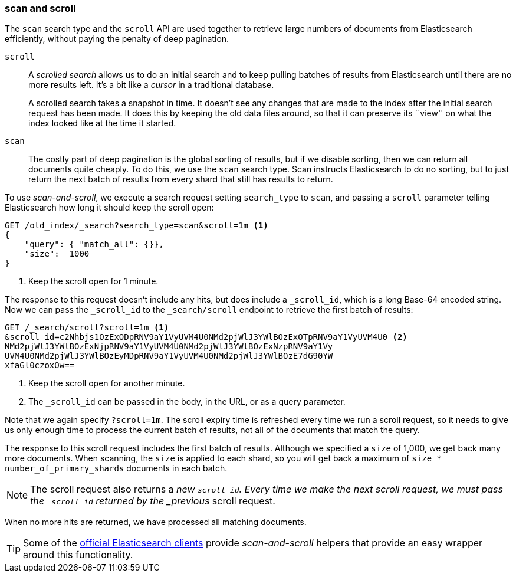 [[scan-scroll]]
=== scan and scroll

The `scan` search type and the `scroll` API((("scroll API", "scan and scroll"))) are used together to retrieve
large numbers of documents from Elasticsearch efficiently, without paying the
penalty of deep pagination.

`scroll`::
+
--
A _scrolled search_ allows us to((("scrolled search"))) do an initial search and to keep pulling
batches of results from Elasticsearch until there are no more results left.
It's a bit like a _cursor_ in ((("cursors")))a traditional database.

A scrolled search takes a snapshot in time. It doesn't see any changes that
are made to the index after the initial search request has been made. It does
this by keeping the old data files around, so that it can preserve its ``view''
on what the index looked like at the time it started.

--

`scan`::

The costly part of deep pagination is the global sorting of results, but if we
disable sorting, then we can return all documents quite cheaply. To do this, we
use the `scan` search type.((("scan search type"))) Scan instructs Elasticsearch to do no sorting, but
to just return the next batch of results from every shard that still has
results to return.

To use _scan-and-scroll_, we execute a search((("scan-and-scroll"))) request setting `search_type` to((("search_type", "scan and scroll")))
`scan`, and passing a `scroll` parameter telling Elasticsearch how long it
should keep the scroll open:

[source,js]
--------------------------------------------------
GET /old_index/_search?search_type=scan&scroll=1m <1>
{
    "query": { "match_all": {}},
    "size":  1000
}
--------------------------------------------------
<1> Keep the scroll open for 1 minute.

The response to this request doesn't include any hits, but does include a
`_scroll_id`, which is a long Base-64 encoded((("scroll_id"))) string. Now we can pass the
`_scroll_id` to the `_search/scroll` endpoint to retrieve the first batch of
results:

[source,js]
--------------------------------------------------
GET /_search/scroll?scroll=1m <1>
&scroll_id=c2Nhbjs1OzExODpRNV9aY1VyUVM4U0NMd2pjWlJ3YWlBOzExOTpRNV9aY1VyUVM4U0 <2>
NMd2pjWlJ3YWlBOzExNjpRNV9aY1VyUVM4U0NMd2pjWlJ3YWlBOzExNzpRNV9aY1Vy
UVM4U0NMd2pjWlJ3YWlBOzEyMDpRNV9aY1VyUVM4U0NMd2pjWlJ3YWlBOzE7dG90YW
xfaGl0czoxOw==
--------------------------------------------------
<1> Keep the scroll open for another minute.
<2> The `_scroll_id` can be passed in the body, in the URL, or as a
    query parameter.

Note that we again specify `?scroll=1m`.  The scroll expiry time is refreshed
every time we run a scroll request, so it needs to give us only enough time
to process the current batch of results, not all of the documents that match
the query.

The response to this scroll request includes the first batch of results.
Although we specified a `size` of 1,000, we get back many more
documents.((("size parameter", "in scanning")))  When scanning, the `size` is applied to each shard, so you will
get back a maximum of `size * number_of_primary_shards` documents in each
batch.

NOTE: The scroll request also returns  a _new_ `_scroll_id`.  Every time
we make the next scroll request, we must pass the `_scroll_id` returned by the
_previous_ scroll request.

When no more hits are returned, we have processed all matching documents.

TIP: Some of the http://www.elastic.co/guide[official Elasticsearch clients]
provide _scan-and-scroll_ helpers that provide an easy wrapper around this
functionality.((("clients", "providing scan-and-scroll helpers")))

